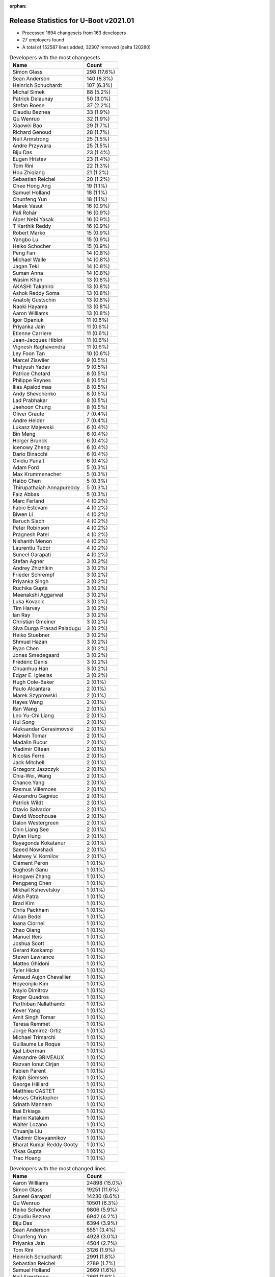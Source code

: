 :orphan:

Release Statistics for U-Boot v2021.01
======================================

* Processed 1694 changesets from 163 developers

* 27 employers found

* A total of 152587 lines added, 32307 removed (delta 120280)

.. table:: Developers with the most changesets
   :widths: auto

   ================================  =====
   Name                              Count
   ================================  =====
   Simon Glass                       298 (17.6%)
   Sean Anderson                     140 (8.3%)
   Heinrich Schuchardt               107 (6.3%)
   Michal Simek                      88 (5.2%)
   Patrick Delaunay                  50 (3.0%)
   Stefan Roese                      37 (2.2%)
   Claudiu Beznea                    33 (1.9%)
   Qu Wenruo                         32 (1.9%)
   Xiaowei Bao                       29 (1.7%)
   Richard Genoud                    28 (1.7%)
   Neil Armstrong                    25 (1.5%)
   Andre Przywara                    25 (1.5%)
   Biju Das                          23 (1.4%)
   Eugen Hristev                     23 (1.4%)
   Tom Rini                          22 (1.3%)
   Hou Zhiqiang                      21 (1.2%)
   Sebastian Reichel                 20 (1.2%)
   Chee Hong Ang                     19 (1.1%)
   Samuel Holland                    18 (1.1%)
   Chunfeng Yun                      18 (1.1%)
   Marek Vasut                       16 (0.9%)
   Pali Rohár                        16 (0.9%)
   Alper Nebi Yasak                  16 (0.9%)
   T Karthik Reddy                   16 (0.9%)
   Robert Marko                      15 (0.9%)
   Yangbo Lu                         15 (0.9%)
   Heiko Schocher                    15 (0.9%)
   Peng Fan                          14 (0.8%)
   Michael Walle                     14 (0.8%)
   Jagan Teki                        14 (0.8%)
   Suman Anna                        14 (0.8%)
   Wasim Khan                        13 (0.8%)
   AKASHI Takahiro                   13 (0.8%)
   Ashok Reddy Soma                  13 (0.8%)
   Anatolij Gustschin                13 (0.8%)
   Naoki Hayama                      13 (0.8%)
   Aaron Williams                    13 (0.8%)
   Igor Opaniuk                      11 (0.6%)
   Priyanka Jain                     11 (0.6%)
   Etienne Carriere                  11 (0.6%)
   Jean-Jacques Hiblot               11 (0.6%)
   Vignesh Raghavendra               11 (0.6%)
   Ley Foon Tan                      10 (0.6%)
   Marcel Ziswiler                   9 (0.5%)
   Pratyush Yadav                    9 (0.5%)
   Patrice Chotard                   8 (0.5%)
   Philippe Reynes                   8 (0.5%)
   Ilias Apalodimas                  8 (0.5%)
   Andy Shevchenko                   8 (0.5%)
   Lad Prabhakar                     8 (0.5%)
   Jaehoon Chung                     8 (0.5%)
   Oliver Graute                     7 (0.4%)
   Andre Heider                      7 (0.4%)
   Lukasz Majewski                   6 (0.4%)
   Bin Meng                          6 (0.4%)
   Holger Brunck                     6 (0.4%)
   Icenowy Zheng                     6 (0.4%)
   Dario Binacchi                    6 (0.4%)
   Ovidiu Panait                     6 (0.4%)
   Adam Ford                         5 (0.3%)
   Max Krummenacher                  5 (0.3%)
   Haibo Chen                        5 (0.3%)
   Thirupathaiah Annapureddy         5 (0.3%)
   Faiz Abbas                        5 (0.3%)
   Marc Ferland                      4 (0.2%)
   Fabio Estevam                     4 (0.2%)
   Biwen Li                          4 (0.2%)
   Baruch Siach                      4 (0.2%)
   Peter Robinson                    4 (0.2%)
   Pragnesh Patel                    4 (0.2%)
   Nishanth Menon                    4 (0.2%)
   Laurentiu Tudor                   4 (0.2%)
   Suneel Garapati                   4 (0.2%)
   Stefan Agner                      3 (0.2%)
   Andrey Zhizhikin                  3 (0.2%)
   Frieder Schrempf                  3 (0.2%)
   Priyanka Singh                    3 (0.2%)
   Ruchika Gupta                     3 (0.2%)
   Meenakshi Aggarwal                3 (0.2%)
   Luka Kovacic                      3 (0.2%)
   Tim Harvey                        3 (0.2%)
   Ian Ray                           3 (0.2%)
   Christian Gmeiner                 3 (0.2%)
   Siva Durga Prasad Paladugu        3 (0.2%)
   Heiko Stuebner                    3 (0.2%)
   Shmuel Hazan                      3 (0.2%)
   Ryan Chen                         3 (0.2%)
   Jonas Smedegaard                  3 (0.2%)
   Frédéric Danis                    3 (0.2%)
   Chuanhua Han                      3 (0.2%)
   Edgar E. Iglesias                 3 (0.2%)
   Hugh Cole-Baker                   2 (0.1%)
   Paulo Alcantara                   2 (0.1%)
   Marek Szyprowski                  2 (0.1%)
   Hayes Wang                        2 (0.1%)
   Ran Wang                          2 (0.1%)
   Leo Yu-Chi Liang                  2 (0.1%)
   Hui Song                          2 (0.1%)
   Aleksandar Gerasimovski           2 (0.1%)
   Manish Tomar                      2 (0.1%)
   Madalin Bucur                     2 (0.1%)
   Vladimir Oltean                   2 (0.1%)
   Nicolas Ferre                     2 (0.1%)
   Jack Mitchell                     2 (0.1%)
   Grzegorz Jaszczyk                 2 (0.1%)
   Chia-Wei, Wang                    2 (0.1%)
   Chance.Yang                       2 (0.1%)
   Rasmus Villemoes                  2 (0.1%)
   Alexandru Gagniuc                 2 (0.1%)
   Patrick Wildt                     2 (0.1%)
   Otavio Salvador                   2 (0.1%)
   David Woodhouse                   2 (0.1%)
   Dalon Westergreen                 2 (0.1%)
   Chin Liang See                    2 (0.1%)
   Dylan Hung                        2 (0.1%)
   Rayagonda Kokatanur               2 (0.1%)
   Saeed Nowshadi                    2 (0.1%)
   Matwey V. Kornilov                2 (0.1%)
   Clément Péron                     1 (0.1%)
   Sughosh Ganu                      1 (0.1%)
   Hongwei Zhang                     1 (0.1%)
   Pengpeng Chen                     1 (0.1%)
   Mikhail Kshevetskiy               1 (0.1%)
   Atish Patra                       1 (0.1%)
   Brad Kim                          1 (0.1%)
   Chris Packham                     1 (0.1%)
   Alban Bedel                       1 (0.1%)
   Ioana Ciornei                     1 (0.1%)
   Zhao Qiang                        1 (0.1%)
   Manuel Reis                       1 (0.1%)
   Joshua Scott                      1 (0.1%)
   Gerard Koskamp                    1 (0.1%)
   Steven Lawrance                   1 (0.1%)
   Matteo Ghidoni                    1 (0.1%)
   Tyler Hicks                       1 (0.1%)
   Arnaud Aujon Chevallier           1 (0.1%)
   Hoyeonjiki Kim                    1 (0.1%)
   Ivaylo Dimitrov                   1 (0.1%)
   Roger Quadros                     1 (0.1%)
   Parthiban Nallathambi             1 (0.1%)
   Kever Yang                        1 (0.1%)
   Amit Singh Tomar                  1 (0.1%)
   Teresa Remmet                     1 (0.1%)
   Jorge Ramirez-Ortiz               1 (0.1%)
   Michael Trimarchi                 1 (0.1%)
   Guillaume La Roque                1 (0.1%)
   Igal Liberman                     1 (0.1%)
   Alexandre GRIVEAUX                1 (0.1%)
   Razvan Ionut Cirjan               1 (0.1%)
   Fabien Parent                     1 (0.1%)
   Ralph Siemsen                     1 (0.1%)
   George Hilliard                   1 (0.1%)
   Matthieu CASTET                   1 (0.1%)
   Moses Christopher                 1 (0.1%)
   Srinath Mannam                    1 (0.1%)
   Ibai Erkiaga                      1 (0.1%)
   Harini Katakam                    1 (0.1%)
   Walter Lozano                     1 (0.1%)
   Chuanjia Liu                      1 (0.1%)
   Vladimir Olovyannikov             1 (0.1%)
   Bharat Kumar Reddy Gooty          1 (0.1%)
   Vikas Gupta                       1 (0.1%)
   Trac Hoang                        1 (0.1%)
   ================================  =====


.. table:: Developers with the most changed lines
   :widths: auto

   ================================  =====
   Name                              Count
   ================================  =====
   Aaron Williams                    24898 (15.0%)
   Simon Glass                       19251 (11.6%)
   Suneel Garapati                   14230 (8.6%)
   Qu Wenruo                         10501 (6.3%)
   Heiko Schocher                    9806 (5.9%)
   Claudiu Beznea                    6942 (4.2%)
   Biju Das                          6394 (3.9%)
   Sean Anderson                     5551 (3.4%)
   Chunfeng Yun                      4928 (3.0%)
   Priyanka Jain                     4504 (2.7%)
   Tom Rini                          3126 (1.9%)
   Heinrich Schuchardt               2991 (1.8%)
   Sebastian Reichel                 2789 (1.7%)
   Samuel Holland                    2669 (1.6%)
   Neil Armstrong                    2661 (1.6%)
   Teresa Remmet                     2658 (1.6%)
   Lad Prabhakar                     2446 (1.5%)
   Jean-Jacques Hiblot               2162 (1.3%)
   Etienne Carriere                  2139 (1.3%)
   Meenakshi Aggarwal                2124 (1.3%)
   Stefan Roese                      2087 (1.3%)
   Robert Marko                      1855 (1.1%)
   Michal Simek                      1671 (1.0%)
   Michael Walle                     1604 (1.0%)
   Patrick Delaunay                  1236 (0.7%)
   Grzegorz Jaszczyk                 1166 (0.7%)
   Eugen Hristev                     1099 (0.7%)
   Igor Opaniuk                      1014 (0.6%)
   Peng Fan                          851 (0.5%)
   Ilias Apalodimas                  845 (0.5%)
   Icenowy Zheng                     824 (0.5%)
   Hou Zhiqiang                      800 (0.5%)
   Frédéric Danis                    793 (0.5%)
   Alper Nebi Yasak                  656 (0.4%)
   Pragnesh Patel                    650 (0.4%)
   Pengpeng Chen                     587 (0.4%)
   Ashok Reddy Soma                  561 (0.3%)
   Luka Kovacic                      507 (0.3%)
   Siva Durga Prasad Paladugu        497 (0.3%)
   Laurentiu Tudor                   489 (0.3%)
   Dalon Westergreen                 479 (0.3%)
   Jagan Teki                        476 (0.3%)
   Pratyush Yadav                    476 (0.3%)
   Ley Foon Tan                      451 (0.3%)
   Alexandre GRIVEAUX                413 (0.2%)
   Marek Vasut                       404 (0.2%)
   T Karthik Reddy                   387 (0.2%)
   Paulo Alcantara                   382 (0.2%)
   Chee Hong Ang                     380 (0.2%)
   Patrice Chotard                   379 (0.2%)
   Andre Przywara                    376 (0.2%)
   Xiaowei Bao                       365 (0.2%)
   Parthiban Nallathambi             352 (0.2%)
   Yangbo Lu                         341 (0.2%)
   Pali Rohár                        334 (0.2%)
   AKASHI Takahiro                   325 (0.2%)
   Richard Genoud                    303 (0.2%)
   Andre Heider                      297 (0.2%)
   Ruchika Gupta                     291 (0.2%)
   Suman Anna                        280 (0.2%)
   Philippe Reynes                   278 (0.2%)
   Wasim Khan                        274 (0.2%)
   Faiz Abbas                        268 (0.2%)
   Bin Meng                          249 (0.2%)
   Michael Trimarchi                 232 (0.1%)
   Biwen Li                          205 (0.1%)
   Marcel Ziswiler                   187 (0.1%)
   Christian Gmeiner                 186 (0.1%)
   Srinath Mannam                    185 (0.1%)
   Adam Ford                         177 (0.1%)
   Max Krummenacher                  177 (0.1%)
   Ibai Erkiaga                      165 (0.1%)
   Ovidiu Panait                     151 (0.1%)
   Heiko Stuebner                    134 (0.1%)
   Vikas Gupta                       126 (0.1%)
   Andy Shevchenko                   123 (0.1%)
   Shmuel Hazan                      123 (0.1%)
   Marc Ferland                      122 (0.1%)
   Oliver Graute                     115 (0.1%)
   Vignesh Raghavendra               112 (0.1%)
   Chia-Wei, Wang                    99 (0.1%)
   Thirupathaiah Annapureddy         92 (0.1%)
   Hui Song                          90 (0.1%)
   Haibo Chen                        81 (0.0%)
   Anatolij Gustschin                76 (0.0%)
   Naoki Hayama                      75 (0.0%)
   Ryan Chen                         73 (0.0%)
   Patrick Wildt                     73 (0.0%)
   Holger Brunck                     68 (0.0%)
   Andrey Zhizhikin                  64 (0.0%)
   Ran Wang                          63 (0.0%)
   Lukasz Majewski                   60 (0.0%)
   Madalin Bucur                     59 (0.0%)
   Chuanhua Han                      55 (0.0%)
   Trac Hoang                        47 (0.0%)
   Harini Katakam                    40 (0.0%)
   Bharat Kumar Reddy Gooty          40 (0.0%)
   Dario Binacchi                    37 (0.0%)
   George Hilliard                   35 (0.0%)
   Peter Robinson                    32 (0.0%)
   David Woodhouse                   32 (0.0%)
   Edgar E. Iglesias                 30 (0.0%)
   Saeed Nowshadi                    29 (0.0%)
   Hayes Wang                        27 (0.0%)
   Baruch Siach                      26 (0.0%)
   Leo Yu-Chi Liang                  24 (0.0%)
   Alban Bedel                       23 (0.0%)
   Ian Ray                           22 (0.0%)
   Ivaylo Dimitrov                   22 (0.0%)
   Jack Mitchell                     21 (0.0%)
   Rayagonda Kokatanur               21 (0.0%)
   Jaehoon Chung                     20 (0.0%)
   Stefan Agner                      19 (0.0%)
   Frieder Schrempf                  17 (0.0%)
   Rasmus Villemoes                  17 (0.0%)
   Alexandru Gagniuc                 17 (0.0%)
   Dylan Hung                        17 (0.0%)
   Nicolas Ferre                     16 (0.0%)
   Chance.Yang                       14 (0.0%)
   Nishanth Menon                    13 (0.0%)
   Tyler Hicks                       13 (0.0%)
   Chuanjia Liu                      13 (0.0%)
   Matteo Ghidoni                    12 (0.0%)
   Fabio Estevam                     11 (0.0%)
   Vladimir Oltean                   11 (0.0%)
   Manuel Reis                       11 (0.0%)
   Razvan Ionut Cirjan               11 (0.0%)
   Chin Liang See                    10 (0.0%)
   Ioana Ciornei                     10 (0.0%)
   Mikhail Kshevetskiy               9 (0.0%)
   Joshua Scott                      9 (0.0%)
   Vladimir Olovyannikov             9 (0.0%)
   Priyanka Singh                    8 (0.0%)
   Hugh Cole-Baker                   8 (0.0%)
   Matwey V. Kornilov                8 (0.0%)
   Marek Szyprowski                  7 (0.0%)
   Guillaume La Roque                7 (0.0%)
   Tim Harvey                        6 (0.0%)
   Aleksandar Gerasimovski           6 (0.0%)
   Atish Patra                       6 (0.0%)
   Sughosh Ganu                      5 (0.0%)
   Roger Quadros                     5 (0.0%)
   Igal Liberman                     5 (0.0%)
   Matthieu CASTET                   5 (0.0%)
   Jonas Smedegaard                  4 (0.0%)
   Otavio Salvador                   4 (0.0%)
   Steven Lawrance                   4 (0.0%)
   Jorge Ramirez-Ortiz               4 (0.0%)
   Manish Tomar                      3 (0.0%)
   Fabien Parent                     3 (0.0%)
   Clément Péron                     2 (0.0%)
   Chris Packham                     2 (0.0%)
   Gerard Koskamp                    2 (0.0%)
   Ralph Siemsen                     2 (0.0%)
   Hongwei Zhang                     1 (0.0%)
   Brad Kim                          1 (0.0%)
   Zhao Qiang                        1 (0.0%)
   Arnaud Aujon Chevallier           1 (0.0%)
   Hoyeonjiki Kim                    1 (0.0%)
   Kever Yang                        1 (0.0%)
   Amit Singh Tomar                  1 (0.0%)
   Moses Christopher                 1 (0.0%)
   Walter Lozano                     1 (0.0%)
   ================================  =====


.. table:: Developers with the most lines removed
   :widths: auto

   ================================  =====
   Name                              Count
   ================================  =====
   Priyanka Jain                     4493 (13.9%)
   Tom Rini                          1211 (3.7%)
   Grzegorz Jaszczyk                 1065 (3.3%)
   Andre Przywara                    42 (0.1%)
   Pali Rohár                        31 (0.1%)
   Ibai Erkiaga                      27 (0.1%)
   Dario Binacchi                    23 (0.1%)
   Alban Bedel                       19 (0.1%)
   Alexandru Gagniuc                 14 (0.0%)
   Holger Brunck                     13 (0.0%)
   Stefan Agner                      12 (0.0%)
   Ioana Ciornei                     10 (0.0%)
   Frieder Schrempf                  8 (0.0%)
   Tyler Hicks                       8 (0.0%)
   Fabio Estevam                     8 (0.0%)
   Nishanth Menon                    4 (0.0%)
   Hugh Cole-Baker                   4 (0.0%)
   Baruch Siach                      2 (0.0%)
   Rasmus Villemoes                  1 (0.0%)
   Arnaud Aujon Chevallier           1 (0.0%)
   ================================  =====


.. table:: Developers with the most signoffs (total 251)
   :widths: auto

   ================================  =====
   Name                              Count
   ================================  =====
   Michal Simek                      39 (15.5%)
   Hou Zhiqiang                      35 (13.9%)
   Priyanka Jain                     30 (12.0%)
   Stefan Roese                      17 (6.8%)
   Pratyush Yadav                    11 (4.4%)
   Tom Warren                        8 (3.2%)
   Bin Meng                          8 (3.2%)
   Heinrich Schuchardt               8 (3.2%)
   Tom Rini                          6 (2.4%)
   Baruch Siach                      6 (2.4%)
   Neil Armstrong                    6 (2.4%)
   Minkyu Kang                       5 (2.0%)
   Rayagonda Kokatanur               5 (2.0%)
   Chee Hong Ang                     5 (2.0%)
   Ashok Reddy Soma                  5 (2.0%)
   Igor Opaniuk                      5 (2.0%)
   Andre Przywara                    4 (1.6%)
   Miquel Raynal                     3 (1.2%)
   Matthias Brugger                  3 (1.2%)
   Ley Foon Tan                      3 (1.2%)
   Xiaowei Bao                       3 (1.2%)
   Jagan Teki                        3 (1.2%)
   Sebastian Reichel                 3 (1.2%)
   Suniel Mahesh                     2 (0.8%)
   Vladimir Oltean                   2 (0.8%)
   Patrice Chotard                   2 (0.8%)
   Michael Trimarchi                 2 (0.8%)
   Siva Durga Prasad Paladugu        2 (0.8%)
   Holger Brunck                     1 (0.4%)
   Ioana Ciornei                     1 (0.4%)
   Manish Tomar                      1 (0.4%)
   Zhao Qiang                        1 (0.4%)
   Lokesh Vutla                      1 (0.4%)
   Alex Nemirovsky                   1 (0.4%)
   Gaurav Jain                       1 (0.4%)
   Vikas Singh                       1 (0.4%)
   Daniel Schwierzeck                1 (0.4%)
   Mattijs Korpershoek               1 (0.4%)
   Ken Ma                            1 (0.4%)
   Siew Chin Lim                     1 (0.4%)
   Jaehoon Chung                     1 (0.4%)
   Ran Wang                          1 (0.4%)
   Hui Song                          1 (0.4%)
   Luka Kovacic                      1 (0.4%)
   Alper Nebi Yasak                  1 (0.4%)
   Sean Anderson                     1 (0.4%)
   Simon Glass                       1 (0.4%)
   Aaron Williams                    1 (0.4%)
   ================================  =====


.. table:: Developers with the most reviews (total 967)
   :widths: auto

   ================================  =====
   Name                              Count
   ================================  =====
   Simon Glass                       237 (24.5%)
   Bin Meng                          138 (14.3%)
   Priyanka Jain                     72 (7.4%)
   Jagan Teki                        63 (6.5%)
   Patrice Chotard                   35 (3.6%)
   Marek Behún                       33 (3.4%)
   Patrick Delaunay                  25 (2.6%)
   Stefan Roese                      24 (2.5%)
   Kever Yang                        24 (2.5%)
   Rick Chen                         22 (2.3%)
   Peng Fan                          21 (2.2%)
   Ley Foon Tan                      20 (2.1%)
   Heinrich Schuchardt               19 (2.0%)
   Tom Rini                          19 (2.0%)
   Jaehoon Chung                     19 (2.0%)
   Lad Prabhakar                     19 (2.0%)
   Wolfgang Wallner                  16 (1.7%)
   Joao Marcos Costa                 15 (1.6%)
   Vladimir Oltean                   9 (0.9%)
   Oleksandr Suvorov                 9 (0.9%)
   Andre Przywara                    8 (0.8%)
   Biju Das                          8 (0.8%)
   Stephen Warren                    7 (0.7%)
   Heiko Schocher                    7 (0.7%)
   Igor Opaniuk                      6 (0.6%)
   Fabio Estevam                     6 (0.6%)
   Ramon Fried                       5 (0.5%)
   Leo Yu-Chi Liang                  5 (0.5%)
   Daniel Schwierzeck                4 (0.4%)
   Pali Rohár                        4 (0.4%)
   Kevin Hilman                      4 (0.4%)
   Ovidiu Panait                     4 (0.4%)
   Ryan Chen                         4 (0.4%)
   Philippe Reynes                   4 (0.4%)
   Ilias Apalodimas                  4 (0.4%)
   Claudiu Beznea                    4 (0.4%)
   Boris Brezillon                   3 (0.3%)
   Philipp Tomsich                   3 (0.3%)
   Chia-Wei, Wang                    3 (0.3%)
   Andy Shevchenko                   3 (0.3%)
   Sean Anderson                     2 (0.2%)
   Nishanth Menon                    2 (0.2%)
   Yannick Fertré                    2 (0.2%)
   Cédric Le Goater                  2 (0.2%)
   Igal Liberman                     2 (0.2%)
   Pragnesh Patel                    2 (0.2%)
   Michal Simek                      1 (0.1%)
   Matthias Brugger                  1 (0.1%)
   Alper Nebi Yasak                  1 (0.1%)
   Grzegorz Jaszczyk                 1 (0.1%)
   Pavel Machek                      1 (0.1%)
   Lukas Auer                        1 (0.1%)
   Stefano Babic                     1 (0.1%)
   Peter Chubb                       1 (0.1%)
   Oleksandr Andrushchenko           1 (0.1%)
   Wolfgang Denk                     1 (0.1%)
   Joe Bloggs                        1 (0.1%)
   Fred Bloggs                       1 (0.1%)
   Horia Geanta                      1 (0.1%)
   Grygorii Strashko                 1 (0.1%)
   Mark Kettenis                     1 (0.1%)
   Andre Heider                      1 (0.1%)
   Atish Patra                       1 (0.1%)
   Christian Gmeiner                 1 (0.1%)
   Michael Walle                     1 (0.1%)
   Qu Wenruo                         1 (0.1%)
   ================================  =====


.. table:: Developers with the most test credits (total 91)
   :widths: auto

   ================================  =====
   Name                              Count
   ================================  =====
   Patrick Delaunay                  47 (51.6%)
   Amit Singh Tomar                  15 (16.5%)
   Kevin Hilman                      4 (4.4%)
   Heinrich Schuchardt               2 (2.2%)
   Michal Simek                      2 (2.2%)
   Dennis Gilmore                    2 (2.2%)
   Michael Opdenacker                2 (2.2%)
   Gérald Kerma                      2 (2.2%)
   Heiko Thiery                      2 (2.2%)
   Frank Wunderlich                  2 (2.2%)
   Simon Glass                       1 (1.1%)
   Wolfgang Wallner                  1 (1.1%)
   Joao Marcos Costa                 1 (1.1%)
   Vladimir Oltean                   1 (1.1%)
   Pali Rohár                        1 (1.1%)
   Michael Walle                     1 (1.1%)
   Ashok Reddy Soma                  1 (1.1%)
   Codrin Ciubotariu                 1 (1.1%)
   Anand Moon                        1 (1.1%)
   Lord Edmund Blackaddër            1 (1.1%)
   Andrey Zhizhikin                  1 (1.1%)
   ================================  =====


.. table:: Developers who gave the most tested-by credits (total 91)
   :widths: auto

   ================================  =====
   Name                              Count
   ================================  =====
   Sean Anderson                     46 (50.5%)
   Andre Przywara                    15 (16.5%)
   Neil Armstrong                    5 (5.5%)
   Simon Glass                       3 (3.3%)
   Pali Rohár                        2 (2.2%)
   Michael Walle                     2 (2.2%)
   Stefan Roese                      2 (2.2%)
   Alper Nebi Yasak                  2 (2.2%)
   Edgar E. Iglesias                 2 (2.2%)
   Michal Simek                      1 (1.1%)
   Heiko Schocher                    1 (1.1%)
   Fabio Estevam                     1 (1.1%)
   Alexandru Gagniuc                 1 (1.1%)
   Arnaud Aujon Chevallier           1 (1.1%)
   Gerard Koskamp                    1 (1.1%)
   Chuanjia Liu                      1 (1.1%)
   Manuel Reis                       1 (1.1%)
   Ivaylo Dimitrov                   1 (1.1%)
   Biwen Li                          1 (1.1%)
   Eugen Hristev                     1 (1.1%)
   Chunfeng Yun                      1 (1.1%)
   ================================  =====


.. table:: Developers with the most report credits (total 18)
   :widths: auto

   ================================  =====
   Name                              Count
   ================================  =====
   Damien Le Moal                    3 (16.7%)
   Tom Rini                          2 (11.1%)
   Mihai Sain                        2 (11.1%)
   Simon Glass                       1 (5.6%)
   Michael Walle                     1 (5.6%)
   Patrick Delaunay                  1 (5.6%)
   Heinrich Schuchardt               1 (5.6%)
   Wolfgang Wallner                  1 (5.6%)
   Andrey Zhizhikin                  1 (5.6%)
   Anton Arapov                      1 (5.6%)
   Otto Meier                        1 (5.6%)
   Leo Krueger                       1 (5.6%)
   François Ozog                     1 (5.6%)
   Paulo Alcantara                   1 (5.6%)
   ================================  =====


.. table:: Developers who gave the most report credits (total 18)
   :widths: auto

   ================================  =====
   Name                              Count
   ================================  =====
   Heinrich Schuchardt               3 (16.7%)
   Sean Anderson                     3 (16.7%)
   Neil Armstrong                    2 (11.1%)
   Michal Simek                      2 (11.1%)
   Eugen Hristev                     2 (11.1%)
   Simon Glass                       1 (5.6%)
   Michael Walle                     1 (5.6%)
   Pali Rohár                        1 (5.6%)
   Alper Nebi Yasak                  1 (5.6%)
   Heiko Schocher                    1 (5.6%)
   Fabio Estevam                     1 (5.6%)
   ================================  =====


.. table:: Top changeset contributors by employer
   :widths: auto

   ================================  =====
   Name                              Count
   ================================  =====
   (Unknown)                         613 (36.2%)
   Google, Inc.                      298 (17.6%)
   NXP                               141 (8.3%)
   AMD                               88 (5.2%)
   DENX Software Engineering         87 (5.1%)
   ST Microelectronics               60 (3.5%)
   Texas Instruments                 55 (3.2%)
   Intel                             41 (2.4%)
   Xilinx                            39 (2.3%)
   Linaro                            32 (1.9%)
   SUSE                              32 (1.9%)
   Renesas Electronics               31 (1.8%)
   BayLibre SAS                      27 (1.6%)
   ARM                               25 (1.5%)
   Collabora Ltd.                    24 (1.4%)
   Konsulko Group                    22 (1.3%)
   Marvell                           18 (1.1%)
   Amarula Solutions                 15 (0.9%)
   Toradex                           14 (0.8%)
   Samsung                           10 (0.6%)
   Broadcom                          7 (0.4%)
   Wind River                        6 (0.4%)
   General Electric                  3 (0.2%)
   O.S. Systems                      2 (0.1%)
   Semihalf Embedded Systems         2 (0.1%)
   Phytec                            1 (0.1%)
   Rockchip                          1 (0.1%)
   ================================  =====


.. table:: Top lines changed by employer
   :widths: auto

   ================================  =====
   Name                              Count
   ================================  =====
   Marvell                           39133 (23.6%)
   (Unknown)                         36423 (22.0%)
   Google, Inc.                      19251 (11.6%)
   DENX Software Engineering         12433 (7.5%)
   NXP                               10636 (6.4%)
   SUSE                              10501 (6.3%)
   Renesas Electronics               8840 (5.3%)
   Collabora Ltd.                    3583 (2.2%)
   Texas Instruments                 3316 (2.0%)
   Linaro                            3299 (2.0%)
   Konsulko Group                    3126 (1.9%)
   BayLibre SAS                      2671 (1.6%)
   Phytec                            2658 (1.6%)
   Xilinx                            1709 (1.0%)
   AMD                               1671 (1.0%)
   ST Microelectronics               1632 (1.0%)
   Intel                             1443 (0.9%)
   Semihalf Embedded Systems         1166 (0.7%)
   Amarula Solutions                 708 (0.4%)
   Broadcom                          428 (0.3%)
   ARM                               376 (0.2%)
   Toradex                           364 (0.2%)
   Wind River                        151 (0.1%)
   Samsung                           27 (0.0%)
   General Electric                  22 (0.0%)
   O.S. Systems                      4 (0.0%)
   Rockchip                          1 (0.0%)
   ================================  =====


.. table:: Employers with the most signoffs (total 251)
   :widths: auto

   ================================  =====
   Name                              Count
   ================================  =====
   NXP                               77 (30.7%)
   Xilinx                            46 (18.3%)
   (Unknown)                         28 (11.2%)
   DENX Software Engineering         17 (6.8%)
   Texas Instruments                 12 (4.8%)
   Intel                             9 (3.6%)
   NVidia                            8 (3.2%)
   BayLibre SAS                      7 (2.8%)
   Amarula Solutions                 7 (2.8%)
   Konsulko Group                    6 (2.4%)
   Samsung                           6 (2.4%)
   Broadcom                          5 (2.0%)
   Toradex                           5 (2.0%)
   ARM                               4 (1.6%)
   SUSE                              3 (1.2%)
   Collabora Ltd.                    3 (1.2%)
   Bootlin                           3 (1.2%)
   Marvell                           2 (0.8%)
   ST Microelectronics               2 (0.8%)
   Google, Inc.                      1 (0.4%)
   ================================  =====


.. table:: Employers with the most hackers (total 164)
   :widths: auto

   ================================  =====
   Name                              Count
   ================================  =====
   (Unknown)                         77 (47.0%)
   NXP                               21 (12.8%)
   Xilinx                            7 (4.3%)
   Texas Instruments                 7 (4.3%)
   Broadcom                          6 (3.7%)
   DENX Software Engineering         5 (3.0%)
   Intel                             5 (3.0%)
   Linaro                            5 (3.0%)
   BayLibre SAS                      3 (1.8%)
   Collabora Ltd.                    3 (1.8%)
   Marvell                           3 (1.8%)
   ST Microelectronics               3 (1.8%)
   Amarula Solutions                 2 (1.2%)
   Samsung                           2 (1.2%)
   Toradex                           2 (1.2%)
   Renesas Electronics               2 (1.2%)
   Konsulko Group                    1 (0.6%)
   ARM                               1 (0.6%)
   SUSE                              1 (0.6%)
   Google, Inc.                      1 (0.6%)
   Phytec                            1 (0.6%)
   AMD                               1 (0.6%)
   Semihalf Embedded Systems         1 (0.6%)
   Wind River                        1 (0.6%)
   General Electric                  1 (0.6%)
   O.S. Systems                      1 (0.6%)
   Rockchip                          1 (0.6%)
   ================================  =====
